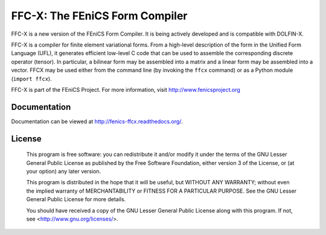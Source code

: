 ===============================
FFC-X: The FEniCS Form Compiler
===============================

.. image:: https://github.com/FEniCS/ffcx/workflows/FFCX%20CI/badge.svg
   :target:ttps://github.com/FEniCS/ffcx/workflows/FFCX%20CI
.. image:: https://readthedocs.org/projects/fenics-ffcx/badge/?version=latest
   :target: http://fenics-ffcx.readthedocs.io/en/latest/?badge=latest
   :alt: Documentation Status
.. image:: https://coveralls.io/repos/github/FEniCS/ffcx/badge.svg?branch=master
   :target: https://coveralls.io/github/FEniCS/ffcx?branch=master

FFC-X is a new version of the FEniCS Form Compiler. It is being actively
developed and is compatible with DOLFIN-X.

FFC-X is a compiler for finite element variational forms. From a
high-level description of the form in the Unified Form Language (UFL),
it generates efficient low-level C code that can be used to assemble the
corresponding discrete operator (tensor). In particular, a bilinear form
may be assembled into a matrix and a linear form may be assembled into a
vector.  FFCX may be used either from the command line (by invoking the
``ffcx`` command) or as a Python module (``import ffcx``).

FFC-X is part of the FEniCS Project. For more information, visit
http://www.fenicsproject.org


Documentation
=============

Documentation can be viewed at http://fenics-ffcx.readthedocs.org/.


License
=======

  This program is free software: you can redistribute it and/or modify
  it under the terms of the GNU Lesser General Public License as published by
  the Free Software Foundation, either version 3 of the License, or
  (at your option) any later version.

  This program is distributed in the hope that it will be useful,
  but WITHOUT ANY WARRANTY; without even the implied warranty of
  MERCHANTABILITY or FITNESS FOR A PARTICULAR PURPOSE. See the
  GNU Lesser General Public License for more details.

  You should have received a copy of the GNU Lesser General Public License
  along with this program. If not, see <http://www.gnu.org/licenses/>.
